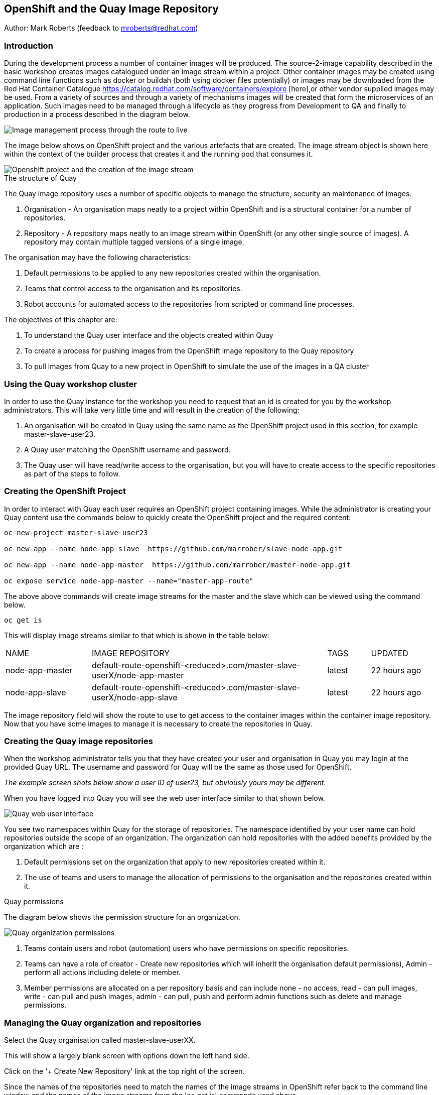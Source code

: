 == OpenShift and the Quay Image Repository

Author: Mark Roberts (feedback to mroberts@redhat.com)

=== Introduction

During the development process a number of container images will be produced. The source-2-image capability described in the basic workshop creates images catalogued under an image stream within a project. Other container images may be created using command line functions such as docker or buildah (both using docker files potentially) or images may be downloaded from the Red Hat Container Catalogue https://catalog.redhat.com/software/containers/explore [here],or other vendor supplied images may be used. From a variety of sources and through a variety of mechanisms images will be created that form the microservices of an application. Such images need to be managed through a lifecycle as they progress from Development to QA and finally to production in a process described in the diagram below.

image::quay-1.png[Image management process through the route to live]

The image below shows on OpenShift project and the various artefacts that are created. The image stream object is shown here within the context of the builder process that creates it and the running pod that consumes it.

image::quay-2.png[Openshift project and the creation of the image stream]

.The structure of Quay
****
The Quay image repository uses a number of specific objects to manage the structure, security an maintenance of images. 

. Organisation - An organisation maps neatly to a project within OpenShift and is a structural container for a number of repositories.
. Repository - A repository maps neatly to an image stream within OpenShift (or any other single source of images). A repository may contain multiple tagged versions of a single image. 

The organisation may have the following characteristics:

    . Default permissions to be applied to any new repositories created within the organisation.
    . Teams that control access to the organisation and its repositories.
    . Robot accounts for automated access to the repositories from scripted or command line processes.
****

.The objectives of this chapter are:
. To understand the Quay user interface and the objects created within Quay
. To create a process for pushing images from the OpenShift image repository to the Quay repository
. To pull images from Quay to a new project in OpenShift to simulate the use of the images in a QA cluster

=== Using the Quay workshop cluster

In order to use the Quay instance for the workshop you need to request that an id is created for you by the workshop administrators. This will take very little time and will result in the creation of the following:

. An organisation will be created in Quay using the same name as the OpenShift project used in this section, for example master-slave-user23.
. A Quay user matching the OpenShift username and password.
. The Quay user will have read/write access to the organisation, but you will have to create access to the specific repositories as part of the steps to follow.

=== Creating the OpenShift Project

In order to interact with Quay each user requires an OpenShift project containing images. While the administrator is creating your Quay content use the commands below to quickly create the OpenShift project and the required content:

[source]
----
oc new-project master-slave-user23

oc new-app --name node-app-slave  https://github.com/marrober/slave-node-app.git

oc new-app --name node-app-master  https://github.com/marrober/master-node-app.git

oc expose service node-app-master --name="master-app-route"
----

The above above commands will create image streams for the master and the slave which can be viewed using the command below.

[source]
----
oc get is
----

This will display image streams similar to that which is shown in the table below:

[cols="20,~,10,15"]
[grid=none]
[frame=none]
|===

|NAME|              IMAGE REPOSITORY|                                                              TAGS|     UPDATED
|node-app-master|   default-route-openshift-<reduced>.com/master-slave-userX/node-app-master|      latest|   22 hours ago
|node-app-slave|    default-route-openshift-<reduced>.com/master-slave-userX/node-app-slave|       latest|   22 hours ago
|===

The image repository field will show the route to use to get access to the container images within the container image repository. Now that you have some images to manage it is necessary to create the repositories in Quay.

=== Creating the Quay image repositories

When the workshop administrator tells you that they have created your user and organisation in Quay you may login at the provided Quay URL. The username and password for Quay will be the same as those used for OpenShift.

_The example screen shots below show a user ID of user23, but obviously yours may be different._

When you have logged into Quay you will see the web user interface similar to that shown below.

image::quay-3.png[Quay web user interface]

You see two namespaces within Quay for the storage of repositories. The namespace identified by your user name can hold repositories outside the scope of an organization. The organization can hold repositories with the added benefits provided by the organization which are :

. Default permissions set on the organization that apply to new repositories created within it.
. The use of teams and users to manage the allocation of permissions to the organisation and the repositories created within it.

.Quay permissions
****

The diagram below shows the permission structure for an organization.

image::quay-4.png[Quay organization permissions]

. Teams contain users and robot (automation) users who have permissions on specific repositories.
. Teams can have a role of creator - Create new repositories which will inherit the organisation default permissions), Admin - perform all actions including delete or member.
. Member permissions are allocated on a per repository basis and can include none - no access, read - can pull images, write - can pull and push images, admin - can pull, push and perform admin functions such as delete and manage permissions.
****

=== Managing the Quay organization and repositories

Select the Quay organisation called master-slave-userXX. 

This will show a largely blank screen with options down the left hand side.

Click on the '+ Create New Repository' link at the top right of the screen.

Since the names of the repositories need to match the names of the image streams in OpenShift refer back to the command line window and the names of the image streams from the 'oc get is' commands used above.

Enter the name of one of the image streams for the repository, select public for access and then click on 'Create Public Repository'.

Click the browser back button to go back to the repository creation screen and repeat the repository creation process for the second image stream.

Press the left facing arrow on the top left of the screen to go back to the list of repositories.

Select the master-slave-userXX organization and you should see the details of the organization as shown below.

image::quay-5.png[Quay organization details]

==== Granting permissions to repositories

Select the Teams and Membership tab on the left hand side of the screen (2nd icon down). Here you can create new teams and manage the users and permissions of existing teams.

Create a new team called 'development' (only lower case letters and numbers are allowed).

You will then be prompted to add permissions for the two existing repositories. Select 'Write' permission for both repositories.

When the permissions have been added for the development team you will see the summary for teams and memberships as shown below.

image::quay-6.png[Quay teams and memberships]

At this point the development team has no members so click on the link stating '0 members' and add userXX to the team, by typing the user name into the 'add user' field on the right hand side. Press the left pointing arrow at the top left corner to return to the organization and you should see that the development team has 1 member and 2 repositories.

==== Creating a robot account

Click on the next tab down from the teams and memberships tab on the left hand side of the screen to select Robot accounts. Create a new robot account called userXX_automation (where XX is you user number). You may optionally add a description if you want to.

Grant write permission to the robot account on both repositories and then click 'close'.

Click on the cog on the right hand side of the robot account name and select 'view credentials'.

You will see a list of many different types of credentials that you can generate such as token, Kubernetes secret, rkt configuration, Docker login,Docker configuration and Mesos credentials. For the access required in the workshop copy the username and token from the Robot Token tab and store them in a local editor or notepad ready to use later. Once they are copied close the dialog box.

Back on the organisation screen take a look at the options for creating default permissions (the next tab down on the left). It is possible to create default permissions to be applied to new repositories for specific uses, teams and robot users as appropriate.

==== Summary of Quay UI work

The organization, repositories, users, robot users and permissions are all now in place within Quay for the images to be pulled from OpenShift and pushed to Quay.

.Image management tools
****

A number of tools exist for the management of images, three of which are described below.

[cols=".^20h,~"]
[grid=none]
[frame=none]
|===
a| image::buildah.png[] |   Buildah is an image building open source project that can either use Buildah specific commands to build an image or it can simply use an existing docker file. One major advantage of Buildah for some users is that it does not require a docker process to be constantly running on the workstation as root. In the workshop Buildah will be used to get images from /to OpenShift and from / to Quay.
a| image::podman.png[] |   Podman overlaps somewhat with Buildah but its main focus is with regard to the running and interaction with container images. 
a| image::skopeo.png[] |   Skopeo can be used to copy container images from one image repository to another. It can also be used to convert images between formats. It is possible to perform many of the actions in this workshop with Skopeo but by using Buildah it is possible to see what is being created in an intermediate local repository which may add some value for users.
|===
****

=== Pulling OpenShift images and pushing to Quay

Buildah will be used to pull images to a local repository, re-tag the images for the location on Quay and then push the images to Quay. 

==== Login to the OpenShift registry using Buildah

In order to pull the images it is necessary to login to the OpenShift image repository using the Buildah command even though you may already be logged into the OpenShift cluster using the oc command. The URL for the OpenShift repository is the address in the image repository table up to and including .com.

To get just the image repository URL use the command : 

[source]
----
oc get is -o jsonpath={.items[0].status.publicDockerImageRepository} | cut -d'/' -f1
----

This will return a string similar to :

default-route-openshift-image-registry.apps.cluster-wfh1-8946.wfh1-8946.example.opentlc.com

The Buildah login command takes the form :

buildah login --username <username> --password <token> repository-URL

The token for the login command will be generates from the command :

[source]
----
oc whoami -t
----

Combined together the Buildah login command (for the example repository-URL, and where XX is replaced by your user number) becomes :

[source]
----
buildah login --username userXX --password $(oc whoami -t) default-route-openshift-image-registry.apps.cluster-wfh1-8946.wfh1-8946.example.opentlc.com
----

You should get a response of "Login Succeeded!"

==== Login to Quay using Buildah

It is also necessary to login to the Quay image repository using the Buildah command so that images can be pushed to Quay. The URL for the Quay repository is the address in the browser window for Quay up to and including .com and excluding the https:// part.

The username and password are those which were generated and noted earlier on for the Quay robot user.

The Quay login command will be similar to :

[source]
----
buildah login --username master-slave-user23+user23_automation --password 6A6ODEQT39ID52S9HZ4IRCBO3EK4O5KNAGZ2HWKSOQQUMU9QSKMBBPYNO6A3ED0O quay-b2b3.apps.shared-rhpds.rhpds.openshift.opentlc.com
----

You should get a response of "Login Succeeded!"

_You are now logged into both OpenShift and Quay with buildah and you are ready to pull and push images._

==== Examine the local buildah repository

Use the command below to view the local buildah image repository. You should see that it contains no images.

[source]
----
buildah images
----

Use the command below to list the images and their location within the OpenShift image repository :

[source]
----
oc get is -o jsonpath='{range.items[*]}{.metadata.name}{" "}{.status.publicDockerImageRepository}{"\n"}'
----

This command will generate a list of all image streams and the registry location to use in the pull command. To pull the image use the full docker image repository name in the command below :

[source]
----
buildah pull docker://<full-image-path>
----

for example 

[source]
----
buildah pull docker://default-route-openshift-image-registry.apps.cluster-wfh1-8946.wfh1-8946.example.opentlc.com/master-slave-user23/node-app-master
----

The command will show the progress of pulling image layers and will complete with a message similar to that which is shown below :

[source]
----
Getting image source signatures
Copying blob 455ea8ab0621 done
Copying blob 6a4fa4bc2d06 done
Copying blob bb13d92caffa done
Copying blob 2dd72bf14df1 done
Copying blob ff52b8e1303b done
Copying blob 84e620d0abe5 done
Copying config abc6f7ad19 done
Writing manifest to image destination
Storing signatures
abc6f7ad19646ed135d9b76946ccce2ae9b4c796a66472f34d853df009dbd18e
----

View the local image repository with the command :

[source]
----
buildah images
----

The result will be similar to that which is shown below:

[cols="40,10,20,20,10"]
[grid=none]
[frame=none]
|===
|REPOSITORY |TAG      |IMAGE ID       |CREATED       |SIZE
|default-route-openshift-image-registry.apps.cluster-wfh1-8946.wfh1-8946.example.opentlc.com/master-slave-user23/node-app-master   |latest   |abc6f7ad1964   |6 hours ago   |547 MB
|===

An image now exists in a local repository - either on your laptop or within the terminal container depending on where you ran the command.

Repeat the process to pull the image for the slave too. Notice this time that some of the layers are skipped as those layers already exist within the local repository.

==== Tagging images for the Quay repository

In order to push images to Quay they must have a repository identifier and tag attached to them. This is done using the Buildah tag command. The Buildah tag command takes the format :

[source]
----
buildah tag <existing-repository-location>:<tag> <new-repository-location>:<tag>
----

The actual tag names used for the existing location need to match what is in the repository, while the new tag can be whatever is appropriate such as an incremental number, 'latest' or some other useful identifier. To reduce the amount of command line copy and paste operations when creating the existing repository location and tag the command below can be used :

[source]
----
oc get is -o jsonpath='{range.items[*]}{.metadata.name}{" "}{.status.publicDockerImageRepository}{":"}{.status.tags[0].tag}{"\n"}'
----

The new repository location is the Quay URL address, organization and repository name the easiest way to get this is to go to the Quay web user interface, select 'Repositories' on the top menu and then select the master repository within the master-slave organization. This will show a screen similar to that which is shown below:

image::quay-7.png[Quay repository details]

Copy the URL after the docker pull command that begins with quay. It will look similar to the below: 

quay-b2b3.apps.shared-rhpds.rhpds.openshift.opentlc.com/master-slave-user23/node-app-master

Create the Builah tag command from the information collected above such that it looks similar to the below:

[source]
----
buildah tag default-route-openshift-image-registry.apps.cluster-wfh1-8946.wfh1-8946.example.opentlc.com/master-slave-user23/node-app-master:latest quay-b2b3.apps.shared-rhpds.rhpds.openshift.opentlc.com/master-slave-user23/node-app-master:1
----

Note that the tag used in the command for the destination tag is 1.

Execute the command and then use the command below to list the images :

[source]
----
buildah images
----

Repeat the similar command for the slave image.

==== Push the images to Quay

Push the images to Quay using the commands of the format :

[source]
----
buildah push <new-repository-location>:<tag>
----

for example :

[source]
----
buildah push quay-b2b3.apps.shared-rhpds.rhpds.openshift.opentlc.com/master-slave-user23/node-app-master:1
buildah push quay-b2b3.apps.shared-rhpds.rhpds.openshift.opentlc.com/master-slave-user23/node-app-slave:1
----

Switch to the Quay web user interface. If you are still displaying the repository information page where the image pull / push URL was copied from then refresh the browse window and then select the 'tags' view (2nd option down on the repository menu). This will show the tags view similar to that which is shown below.

image::quay-8.png[Quay repository tags view]

The tags view shows information on the image tag and the buttons on the right of each line allow the user to select different mechanisms for extracting and manipulating the image.

=== Using the images in a QA environment

Referring to the document at the top of this section the image may now be pulled to different clusters such as a QA cluster, pre-production cluster and production cluster. Specific users will have the appropriate role based permissions to pull the images into those clusters to control the necessary separation of responsibilities within an organization. For this exercise you will create a new project with the same name as the existing project but with -a on the end of the name to simulate the deployment to QA. 

The original commands used to create the images at the start of this section used the source-2-image capability and pulled the source code. The process from this point forward has no interaction with the application source code and pulls the immutable images into each successive cluster (simulated in the case of the workshop), with environment specific information being injected into the running containers using config maps. This use of immutable images is one significant advantage of containers and hence is another reason for the use of a secure image repository.

==== Creating the OpenShift Project for QA

In order to interact with Quay each user requires an OpenShift project containing images. While the administrator is creating your Quay content use the commands below to quickly create the OpenShift project and the required content:

[source]
----
oc new-project master-slave-userXX-qa

oc new-app --docker-image=<master image URL & tag that was pushed above> --name=node-app-master
oc new-app --docker-image=<master image URL & tag that was pushed above> --name=node-app-slave
oc expose service node-app-master --name="master-app-route"
----

_where XX is your user ID_

For example:

[source]
----
oc new-app --docker-image=quay-b2b3.apps.shared-rhpds.rhpds.openshift.opentlc.com/master-slave-user23/node-app-master:1 --name=node-app-master
oc new-app --docker-image=quay-b2b3.apps.shared-rhpds.rhpds.openshift.opentlc.com/master-slave-user23/node-app-slave:1 --name=node-app-slave
oc expose service node-app-master --name="master-app-route"
----

To test the application get the route with the command:

[source]
----
oc get route -o jsonpath='{.items[0].spec.host}{"/ip\n"}'
----

Then issue the following curl command :

[source]
----
curl -k <url from the above command>
----

The response should be the ip address of the master node and the slave node similar to that which is shown below:

[source]
----
"master ip address 10.131.0.174    ----> slave ip address 10.128.2.157 v1.0"
----



